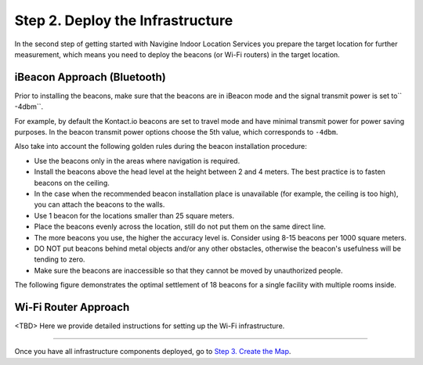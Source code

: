 ﻿ 

Step 2. Deploy the Infrastructure
=================================

In the second step of getting started with Navigine Indoor Location
Services you prepare the target location for further measurement, which
means you need to deploy the beacons (or Wi-Fi routers) in the target
location.

iBeacon Approach (Bluetooth)
----------------------------

.. raw:: html

   <div class="note">

Prior to installing the beacons, make sure that the beacons are in
iBeacon mode and the signal transmit power is set to\ `` -4dbm``.

.. raw:: html

   </div>

For example, by default the Kontact.io beacons are set to travel mode
and have minimal transmit power for power saving purposes. In the beacon
transmit power options choose the 5th value, which corresponds to
``-4dbm``.

Also take into account the following golden rules during the beacon
installation procedure:

-  Use the beacons only in the areas where navigation is required.
-  Install the beacons above the head level at the height between 2 and
   4 meters. The best practice is to fasten beacons on the ceiling.
-  In the case when the recommended beacon installation place is
   unavailable (for example, the ceiling is too high), you can attach
   the beacons to the walls.
-  Use 1 beacon for the locations smaller than 25 square meters.
-  Place the beacons evenly across the location, still do not put them
   on the same direct line.
-  The more beacons you use, the higher the accuracy level is. Consider
   using 8-15 beacons per 1000 square meters.
-  DO NOT put beacons behind metal objects and/or any other obstacles,
   otherwise the beacon's usefulness will be tending to zero.
-  Make sure the beacons are inaccessible so that they cannot be moved
   by unauthorized people.

The following figure demonstrates the optimal settlement of 18 beacons
for a single facility with multiple rooms inside.

|image0|

Wi-Fi Router Approach
---------------------

<TBD> Here we provide detailed instructions for setting up the Wi-Fi
infrastructure.

--------------

Once you have all infrastructure components deployed, go to `Step 3.
Create the Map <step3.html>`__.

 

.. |image0| image:: _static/beacons_setup.png
